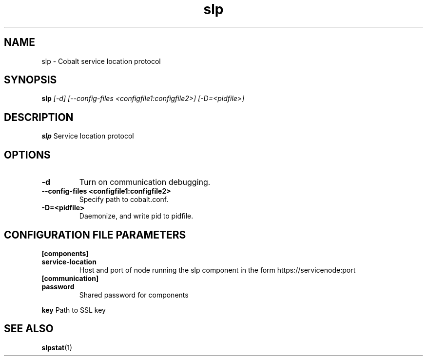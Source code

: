 .TH "slp" 8
.SH NAME
slp \- Cobalt service location protocol
.SH SYNOPSIS
.B slp
.I [-d] [--config-files <configfile1:configfile2>] [-D=<pidfile>]
.SH "DESCRIPTION"
.PP
.B slp
Service location protocol
.SH "OPTIONS"
.TP
.B \-d
Turn on communication debugging.
.TP
.B \-\-config-files <configfile1:configfile2>
Specify path to cobalt.conf.
.TP
.B \-D=<pidfile>
Daemonize, and write pid to pidfile.
.SH "CONFIGURATION FILE PARAMETERS"
.TP
.B [components]
.TP
.B service-location
Host and port of node running the slp component in the form https://servicenode:port
.TP
.B [communication]
.TP
.B password
Shared password for components
.PP
.B key
Path to SSL key
.SH "SEE ALSO"
.BR slpstat (1)
